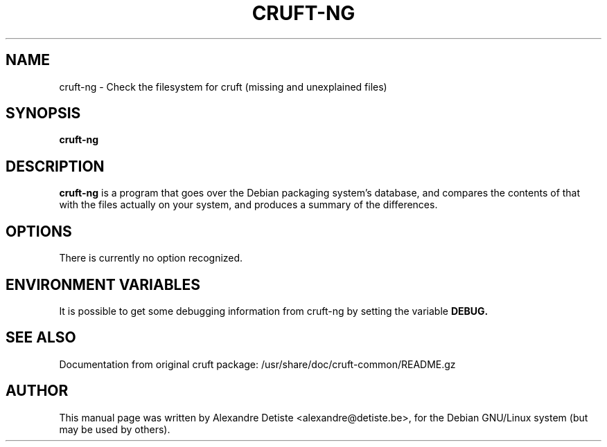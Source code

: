 .TH CRUFT-NG 8
.SH NAME
cruft-ng \- Check the filesystem for cruft (missing and unexplained files)
.SH SYNOPSIS
.B cruft-ng
.\".I "[-h] [-d DRIVES] [--chroots CHROOTS] [--ignore IGNORES] [-r REPORTFILE] [-m ADDRESS]"
.SH "DESCRIPTION"
.\"This manual page documents briefly the
.\".BR cruft 
.\"command.
.\"Please see /usr/share/doc/cruft/README.gz for more information.
.\".PP
.B cruft-ng
is a program that goes over the Debian packaging system's database, and
compares the contents of that with the files actually on your system, and
produces a summary of the differences.
.SH OPTIONS
There is currently no option recognized.
.\"The following options are recognized:
.\".TP
.\".B \-h
.\"Show a summary of options and exit.
.\".TP
.\".B \-d \fIDRIVES
.\"Search only the listed filesystems.
.\".I DRIVES
.\"should be an absolute path, or a quoted, space-separated list of multiple
.\"absolute paths (eg, "/ /usr /home"). Multiple \-d options are allowed as well. If not specified,
.\".BR cruft
.\"attempts to autodetect which filesystems to scan.
.\".TP
.\".B \-\-chroots \fICHROOTS
.\"Do not perform validity checks on symlinks under these directories. Useful for
.\"whatever chroots are set up in the system.
.\".TP
.\".B \-\-ignore \fIIGNORES
.\"Treat the directory trees in
.\".I IGNORES
.\"as if they did not exist.
.\".I IGNORES
.\"should be an absolute path, or a quoted, space-separated list of multiple
.\"absolute paths. Multiple \-\-ignore options are allowed as well.
.\".TP
.\".B \-r \fIREPORTFILE
.\"Output report to 
.\".I REPORTFILE
.\"instead of standard output.
.\".TP
.\".B \-m \fIADDRESS
.\"Mail report to 
.\".I ADDRESS.
.\".TP
.SH "ENVIRONMENT VARIABLES"
It is possible to get some debugging information from cruft-ng by setting the variable
.B DEBUG.
.SH "SEE ALSO"
Documentation from original cruft package:
/usr/share/doc/cruft-common/README.gz
.SH AUTHOR
This manual page was written by Alexandre Detiste <alexandre@detiste.be>,
for the Debian GNU/Linux system (but may be used by others).
